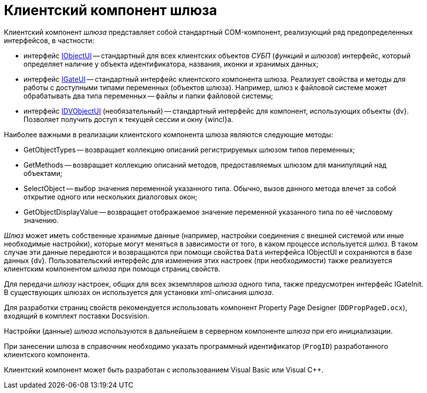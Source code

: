 = Клиентский компонент шлюза

Клиентский компонент _шлюза_ представляет собой стандартный COM-компонент, реализующий ряд предопределенных интерфейсов, в частности:

* интерфейс xref:WorkflowDevManualAppendix.adoc#concept_gjt_m4p_zp__IObjectUI[IObjectUI] -- стандартный для всех клиентских объектов _СУБП_ (_функций_ и _шлюзов_) интерфейс, который определяет наличие у объекта идентификатора, названия, иконки и хранимых данных;
* интерфейс xref:WorkflowDevManualAppendix.adoc#concept_gjt_m4p_zp__IGateUI[IGateUI] -- стандартный интерфейс клиентского компонента шлюза. Реализует свойства и методы для работы с доступными типами переменных (объектов шлюза). Например, шлюз к файловой системе может обрабатывать два типа переменных -- файлы и папки файловой системы;
* интерфейс xref:WorkflowDevManualAppendix.adoc#concept_gjt_m4p_zp__IDVObjectUI[IDVObjectUI] (необязательный) -- стандартный интерфейс для компонент, использующих объекты {dv}. Позволяет получить доступ к текущей сессии и окну {wincl}а.

Наиболее важными в реализации клиентского компонента шлюза являются следующие методы:

* GetObjectTypes -- возвращает коллекцию описаний регистрируемых шлюзом типов переменных;
* GetMethods -- возвращает коллекцию описаний методов, предоставляемых шлюзом для манипуляций над объектами;
* SelectObject -- выбор значения переменной указанного типа. Обычно, вызов данного метода влечет за собой открытие одного или нескольких диалоговых окон;
* GetObjectDisplayValue -- возвращает отображаемое значение переменной указанного типа по её числовому значению.

_Шлюз_ может иметь собственные хранимые данные (например, настройки соединения с внешней системой или иные необходимые настройки), которые могут меняться в зависимости от того, в каком процессе используется _шлюз_. В таком случае эти данные передаются и возвращаются при помощи свойства `Data` интерфейса IObjectUI и сохраняются в базе данных {dv}. Пользовательский интерфейс для изменения этих настроек (при необходимости) также реализуется клиентским компонентом _шлюза_ при помощи страниц свойств.

Для передачи _шлюзу_ настроек, общих для всех экземпляров _шлюза_ одного типа, также предусмотрен интерфейс IGateInit. В существующих шлюзах он используется для установки xml-описания _шлюза_.

Для разработки страниц свойств рекомендуется использовать компонент Property Page Designer (`DDPropPageD.ocx`), входящий в комплект поставки Docsvision.

Настройки (данные) _шлюза_ используются в дальнейшем в серверном компоненте _шлюза_ при его инициализации.

При занесении шлюза в справочник необходимо указать программный идентификатор (`ProgID`) разработанного клиентского компонента.

Клиентский компонент может быть разработан с использованием Visual Basic или Visual C++.
